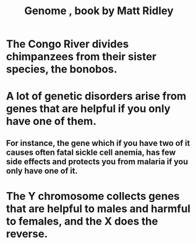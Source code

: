 :PROPERTIES:
:ID:       f34fb596-71fa-4327-97d8-c49302bd40b0
:END:
#+title: Genome , book by Matt Ridley
* The Congo River divides chimpanzees from their sister species, the bonobos.
* A lot of genetic disorders arise from genes that are helpful if you only have one of them.
** For instance, the gene which if you have two of it causes often fatal sickle cell anemia, has few side effects and protects you from malaria if you only have one of it.
* The Y chromosome collects genes that are helpful to males and harmful to females, and the X does the reverse.
